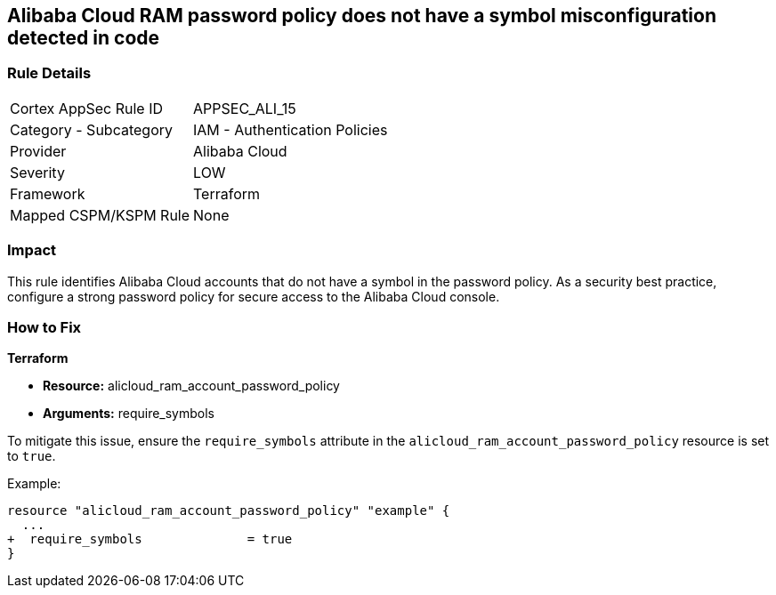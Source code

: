 == Alibaba Cloud RAM password policy does not have a symbol misconfiguration detected in code


=== Rule Details

[cols="1,2"]
|===
|Cortex AppSec Rule ID |APPSEC_ALI_15
|Category - Subcategory |IAM - Authentication Policies
|Provider |Alibaba Cloud
|Severity |LOW
|Framework |Terraform
|Mapped CSPM/KSPM Rule |None
|===




=== Impact
This rule identifies Alibaba Cloud accounts that do not have a symbol in the password policy. As a security best practice, configure a strong password policy for secure access to the Alibaba Cloud console.

=== How to Fix

*Terraform*

* *Resource:* alicloud_ram_account_password_policy
* *Arguments:* require_symbols

To mitigate this issue, ensure the `require_symbols` attribute in the `alicloud_ram_account_password_policy` resource is set to `true`.

Example:

[source,go]
----
resource "alicloud_ram_account_password_policy" "example" {
  ...
+  require_symbols              = true
}
----
